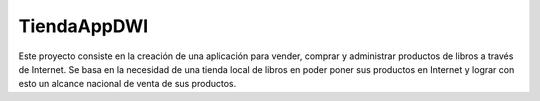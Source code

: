 ###################
TiendaAppDWI
###################

Este proyecto consiste en la creación de una aplicación para vender, comprar y 
administrar productos de libros a través de Internet. Se basa en la necesidad 
de una tienda local de libros en poder poner sus productos en Internet y lograr 
con esto un alcance nacional de venta de sus productos.